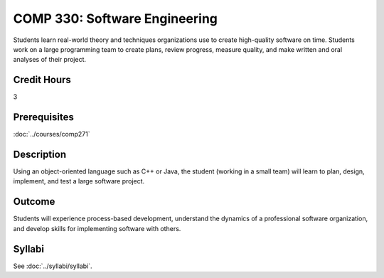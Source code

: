 .. index:: software engineering

COMP 330: Software Engineering
==============================

Students learn real-world theory and techniques organizations use to create high-quality software on time.  Students work on a large
programming team to create plans, review progress, measure quality, and make written and oral analyses of their project.

Credit Hours
-----------------------

3

Prerequisites
------------------------------

:doc:`../courses/comp271`

Description
--------------------

Using an object-oriented language such as C++ or Java, the student
(working in a small team) will learn to plan, design, implement, and
test a large software project.

Outcome
--------------------

Students will experience process-based development, understand the dynamics of a professional software organization, and develop skills
for implementing software with others.

Syllabi
----------------------

See :doc:`../syllabi/syllabi`.
